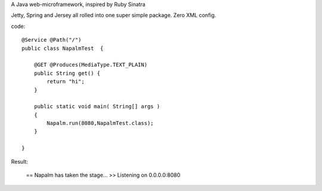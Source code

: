 A Java web-microframework, inspired by Ruby Sinatra

Jetty, Spring and Jersey all rolled into one super simple package.
Zero XML config.

code::
	
	@Service @Path("/") 
	public class NapalmTest  {

	    @GET @Produces(MediaType.TEXT_PLAIN)
	    public String get() {
	        return "hi";
	    }
	
	    public static void main( String[] args )
	    {
	        Napalm.run(8080,NapalmTest.class);
	    }
	    
	}
	
Result:

	== Napalm has taken the stage...
	>> Listening on 0.0.0.0:8080
		
